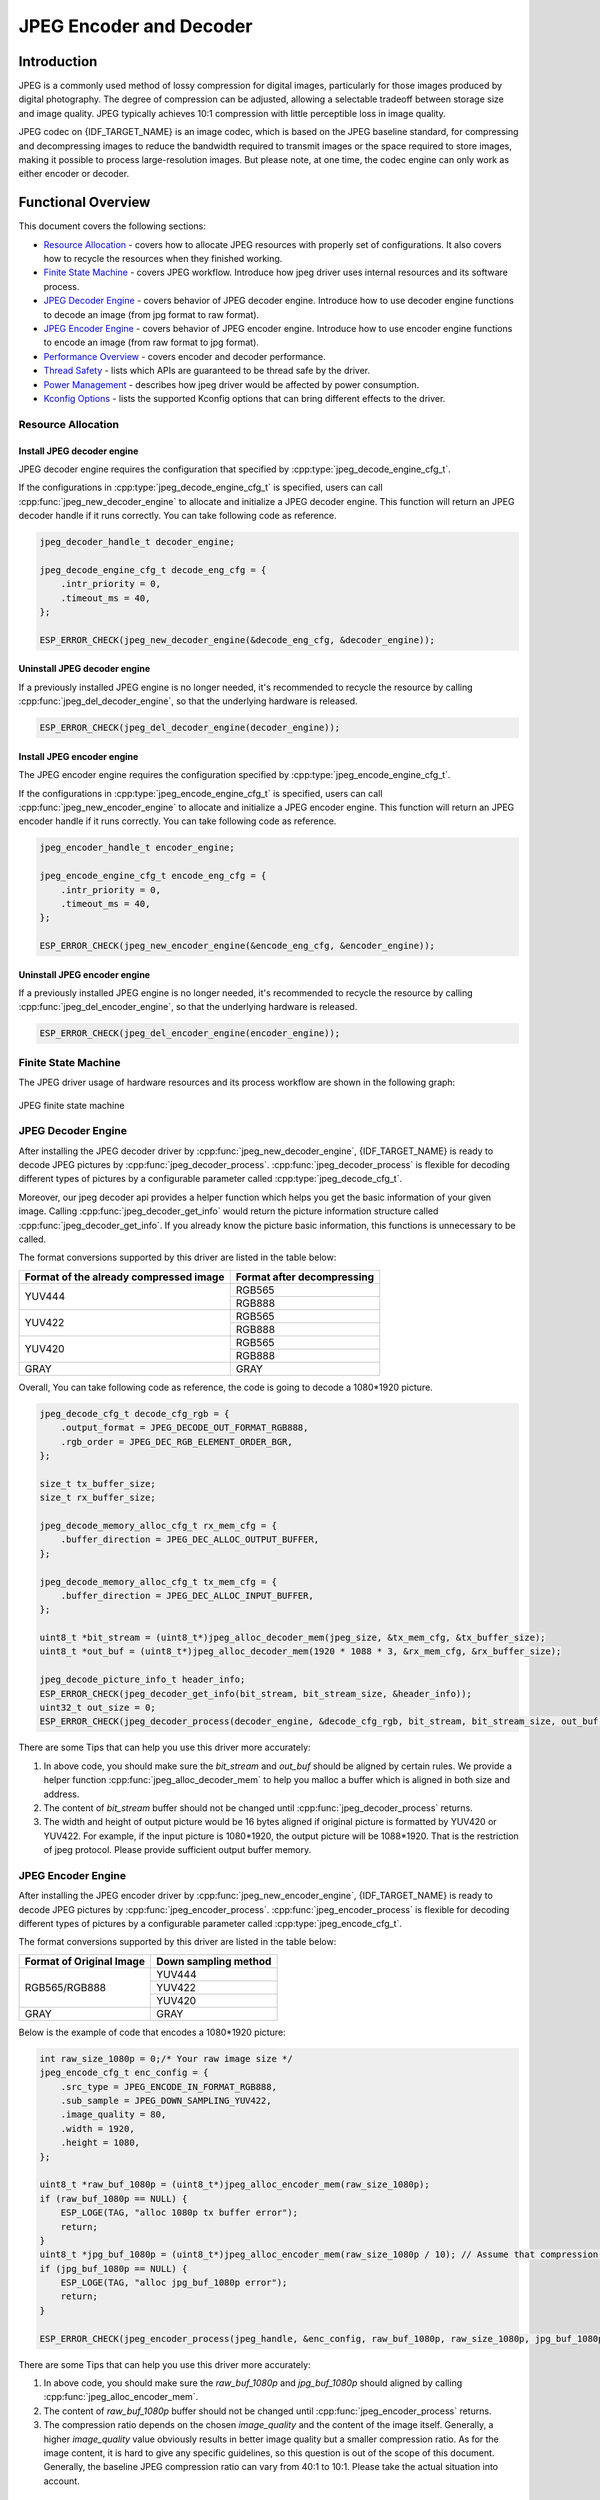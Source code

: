 JPEG Encoder and Decoder
========================

Introduction
------------

JPEG is a commonly used method of lossy compression for digital images, particularly for those images produced by digital photography. The degree of compression can be adjusted, allowing a selectable tradeoff between storage size and image quality. JPEG typically achieves 10:1 compression with little perceptible loss in image quality.

JPEG codec on {IDF_TARGET_NAME} is an image codec, which is based on the JPEG baseline standard, for compressing and decompressing images to reduce the bandwidth required to transmit images or the space required to store images, making it possible to process large-resolution images. But please note, at one time, the codec engine can only work as either encoder or decoder.

Functional Overview
-------------------

This document covers the following sections:

-  `Resource Allocation <#resource-allocation>`__ - covers how to allocate JPEG resources with properly set of configurations. It also covers how to recycle the resources when they finished working.
-  `Finite State Machine <#finite-state-machine>`__ - covers JPEG workflow. Introduce how jpeg driver uses internal resources and its software process.
-  `JPEG Decoder Engine <#jpeg-decoder-engine>`__ - covers behavior of JPEG decoder engine. Introduce how to use decoder engine functions to decode an image (from jpg format to raw format).
-  `JPEG Encoder Engine <#jpeg-encoder-engine>`__ - covers behavior of JPEG encoder engine. Introduce how to use encoder engine functions to encode an image (from raw format to jpg format).
-  `Performance Overview <#performance-overview>`__ - covers encoder and decoder performance.
-  `Thread Safety <#thread-safety>`__ - lists which APIs are guaranteed to be thread safe by the driver.
-  `Power Management <#power-management>`__ - describes how jpeg driver would be affected by power consumption.
-  `Kconfig Options <#kconfig-options>`__ - lists the supported Kconfig options that can bring different effects to the driver.

Resource Allocation
^^^^^^^^^^^^^^^^^^^

Install JPEG decoder engine
~~~~~~~~~~~~~~~~~~~~~~~~~~~

JPEG decoder engine requires the configuration that specified by :cpp:type:`jpeg_decode_engine_cfg_t`.

If the configurations in :cpp:type:`jpeg_decode_engine_cfg_t` is specified, users can call :cpp:func:`jpeg_new_decoder_engine` to allocate and initialize a JPEG decoder engine. This function will return an JPEG decoder handle if it runs correctly. You can take following code as reference.

.. code:: c

    jpeg_decoder_handle_t decoder_engine;

    jpeg_decode_engine_cfg_t decode_eng_cfg = {
        .intr_priority = 0,
        .timeout_ms = 40,
    };

    ESP_ERROR_CHECK(jpeg_new_decoder_engine(&decode_eng_cfg, &decoder_engine));


Uninstall JPEG decoder engine
~~~~~~~~~~~~~~~~~~~~~~~~~~~~~

If a previously installed JPEG engine is no longer needed, it's recommended to recycle the resource by calling :cpp:func:`jpeg_del_decoder_engine`, so that the underlying hardware is released.

.. code:: c

    ESP_ERROR_CHECK(jpeg_del_decoder_engine(decoder_engine));

Install JPEG encoder engine
~~~~~~~~~~~~~~~~~~~~~~~~~~~

The JPEG encoder engine requires the configuration specified by :cpp:type:`jpeg_encode_engine_cfg_t`.

If the configurations in :cpp:type:`jpeg_encode_engine_cfg_t` is specified, users can call :cpp:func:`jpeg_new_encoder_engine` to allocate and initialize a JPEG encoder engine. This function will return an JPEG encoder handle if it runs correctly. You can take following code as reference.

.. code:: c

    jpeg_encoder_handle_t encoder_engine;

    jpeg_encode_engine_cfg_t encode_eng_cfg = {
        .intr_priority = 0,
        .timeout_ms = 40,
    };

    ESP_ERROR_CHECK(jpeg_new_encoder_engine(&encode_eng_cfg, &encoder_engine));

Uninstall JPEG encoder engine
~~~~~~~~~~~~~~~~~~~~~~~~~~~~~

If a previously installed JPEG engine is no longer needed, it's recommended to recycle the resource by calling :cpp:func:`jpeg_del_encoder_engine`, so that the underlying hardware is released.

.. code:: c

    ESP_ERROR_CHECK(jpeg_del_encoder_engine(encoder_engine));

Finite State Machine
^^^^^^^^^^^^^^^^^^^^

The JPEG driver usage of hardware resources and its process workflow are shown in the following graph:

.. figure:: ../../../_static/diagrams/jpeg/jpeg_workflow.png
    :align: center
    :alt: JPEG finite state machine

    JPEG finite state machine

JPEG Decoder Engine
^^^^^^^^^^^^^^^^^^^

After installing the JPEG decoder driver by :cpp:func:`jpeg_new_decoder_engine`, {IDF_TARGET_NAME} is ready to decode JPEG pictures by :cpp:func:`jpeg_decoder_process`. :cpp:func:`jpeg_decoder_process` is flexible for decoding different types of pictures by a configurable parameter called :cpp:type:`jpeg_decode_cfg_t`.

Moreover, our jpeg decoder api provides a helper function which helps you get the basic information of your given image. Calling :cpp:func:`jpeg_decoder_get_info` would return the picture information structure called :cpp:func:`jpeg_decoder_get_info`. If you already know the picture basic information, this functions is unnecessary to be called.

The format conversions supported by this driver are listed in the table below:

+----------------------------------------+-----------------------------------+
| Format of the already compressed image |   Format after decompressing      |
+========================================+===================================+
|                                        |               RGB565              |
|             YUV444                     +-----------------------------------+
|                                        |               RGB888              |
+----------------------------------------+-----------------------------------+
|                                        |               RGB565              |
|             YUV422                     +-----------------------------------+
|                                        |               RGB888              |
+----------------------------------------+-----------------------------------+
|                                        |               RGB565              |
|             YUV420                     +-----------------------------------+
|                                        |               RGB888              |
+----------------------------------------+-----------------------------------+
|              GRAY                      |                GRAY               |
+----------------------------------------+-----------------------------------+

Overall, You can take following code as reference, the code is going to decode a 1080*1920 picture.

.. code:: c

    jpeg_decode_cfg_t decode_cfg_rgb = {
        .output_format = JPEG_DECODE_OUT_FORMAT_RGB888,
        .rgb_order = JPEG_DEC_RGB_ELEMENT_ORDER_BGR,
    };

    size_t tx_buffer_size;
    size_t rx_buffer_size;

    jpeg_decode_memory_alloc_cfg_t rx_mem_cfg = {
        .buffer_direction = JPEG_DEC_ALLOC_OUTPUT_BUFFER,
    };

    jpeg_decode_memory_alloc_cfg_t tx_mem_cfg = {
        .buffer_direction = JPEG_DEC_ALLOC_INPUT_BUFFER,
    };

    uint8_t *bit_stream = (uint8_t*)jpeg_alloc_decoder_mem(jpeg_size, &tx_mem_cfg, &tx_buffer_size);
    uint8_t *out_buf = (uint8_t*)jpeg_alloc_decoder_mem(1920 * 1088 * 3, &rx_mem_cfg, &rx_buffer_size);

    jpeg_decode_picture_info_t header_info;
    ESP_ERROR_CHECK(jpeg_decoder_get_info(bit_stream, bit_stream_size, &header_info));
    uint32_t out_size = 0;
    ESP_ERROR_CHECK(jpeg_decoder_process(decoder_engine, &decode_cfg_rgb, bit_stream, bit_stream_size, out_buf, &out_size));


There are some Tips that can help you use this driver more accurately:

1. In above code, you should make sure the `bit_stream` and `out_buf` should be aligned by certain rules. We provide a helper function :cpp:func:`jpeg_alloc_decoder_mem` to help you malloc a buffer which is aligned in both size and address.

2. The content of `bit_stream` buffer should not be changed until :cpp:func:`jpeg_decoder_process` returns.

3. The width and height of output picture would be 16 bytes aligned if original picture is formatted by YUV420 or YUV422. For example, if the input picture is 1080*1920, the output picture will be 1088*1920. That is the restriction of jpeg protocol. Please provide sufficient output buffer memory.

JPEG Encoder Engine
^^^^^^^^^^^^^^^^^^^

After installing the JPEG encoder driver by :cpp:func:`jpeg_new_encoder_engine`, {IDF_TARGET_NAME} is ready to decode JPEG pictures by :cpp:func:`jpeg_encoder_process`. :cpp:func:`jpeg_encoder_process` is flexible for decoding different types of pictures by a configurable parameter called :cpp:type:`jpeg_encode_cfg_t`.

The format conversions supported by this driver are listed in the table below:

+--------------------------+--------------------------------------+
| Format of Original Image | Down sampling method                 |
+==========================+======================================+
|                          |               YUV444                 |
|                          +--------------------------------------+
|       RGB565/RGB888      |               YUV422                 |
|                          +--------------------------------------+
|                          |               YUV420                 |
+--------------------------+--------------------------------------+
|        GRAY              |                GRAY                  |
+--------------------------+--------------------------------------+


Below is the example of code that encodes a 1080*1920 picture:

.. code:: c

    int raw_size_1080p = 0;/* Your raw image size */
    jpeg_encode_cfg_t enc_config = {
        .src_type = JPEG_ENCODE_IN_FORMAT_RGB888,
        .sub_sample = JPEG_DOWN_SAMPLING_YUV422,
        .image_quality = 80,
        .width = 1920,
        .height = 1080,
    };

    uint8_t *raw_buf_1080p = (uint8_t*)jpeg_alloc_encoder_mem(raw_size_1080p);
    if (raw_buf_1080p == NULL) {
        ESP_LOGE(TAG, "alloc 1080p tx buffer error");
        return;
    }
    uint8_t *jpg_buf_1080p = (uint8_t*)jpeg_alloc_encoder_mem(raw_size_1080p / 10); // Assume that compression ratio of 10 to 1
    if (jpg_buf_1080p == NULL) {
        ESP_LOGE(TAG, "alloc jpg_buf_1080p error");
        return;
    }

    ESP_ERROR_CHECK(jpeg_encoder_process(jpeg_handle, &enc_config, raw_buf_1080p, raw_size_1080p, jpg_buf_1080p, &jpg_size_1080p););

There are some Tips that can help you use this driver more accurately:

1. In above code, you should make sure the `raw_buf_1080p` and `jpg_buf_1080p` should aligned by calling :cpp:func:`jpeg_alloc_encoder_mem`.

2. The content of `raw_buf_1080p` buffer should not be changed until :cpp:func:`jpeg_encoder_process` returns.

3. The compression ratio depends on the chosen `image_quality` and the content of the image itself. Generally, a higher `image_quality` value obviously results in better image quality but a smaller compression ratio. As for the image content, it is hard to give any specific guidelines, so this question is out of the scope of this document. Generally, the baseline JPEG compression ratio can vary from 40:1 to 10:1. Please take the actual situation into account.

Performance Overview
^^^^^^^^^^^^^^^^^^^^

This section provides some measurements of the decoder and encoder performance. The data presented in the tables below gives the average values of decoding or encoding a randomly chosen picture fragments for 50 times. All tests were performed at a CPU frequency of 360MHz and a SPIRAM clock frequency of 200MHz. Only JPEG related code is run in this test, no other modules are involved (e.g. USB Camera, etc.).

Both decoder and encoder are not cause too much CPU involvement. Only header parse causes CPU source. Calculations related to JPEG compression, such as DCT, quantization, huffman encoding/decoding, etc., are done entirely in hardware.

JPEG decoder performance
~~~~~~~~~~~~~~~~~~~~~~~~

+----------------+-------------------------------------------------------------------------------------+------------------+
|   JPEG Size    |                                 Pixel Format                                        |                  |
+--------+-------+--------------------------------------------+----------------------------------------+ Performance(fps) +
| Height | Width | in(Format of the already compressed image) | out(Format after decompressing)        |                  |
+--------+-------+--------------------------------------------+----------------------------------------+------------------+
|  1080  | 1920  |                YUV422                      |            RGB888/RGB565               |   48             |
+--------+-------+--------------------------------------------+----------------------------------------+------------------+
|  720   | 1280  |                YUV422                      |            RGB888/RGB565               |   109            |
+--------+-------+--------------------------------------------+----------------------------------------+------------------+
|  480   | 800   |                YUV422                      |            RGB888/RGB565               |   253            |
+--------+-------+--------------------------------------------+----------------------------------------+------------------+
|  480   | 640   |                YUV422                      |            RGB888/RGB565               |   307            |
+--------+-------+--------------------------------------------+----------------------------------------+------------------+
|  480   | 320   |                YUV422                      |            RGB888/RGB565               |   571            |
+--------+-------+--------------------------------------------+----------------------------------------+------------------+
|  720   | 1280  |                 GRAY                       |               GRAY                     |   161            |
+--------+-------+--------------------------------------------+----------------------------------------+------------------+

JPEG encoder performance
~~~~~~~~~~~~~~~~~~~~~~~~

+----------------+-------------------------------------------------------------------------------------+------------------+
|   JPEG Size    |                                 Pixel Format                                        |                  |
+--------+-------+-----------------------------------------+-------------------------------------------+ Performance(fps) +
| Height | Width |      in(Format of Original Image)       | out(Down sampling method)                 |                  |
+--------+-------+-----------------------------------------+-------------------------------------------+------------------+
|  1080  | 1920  |                RGB888                   |            YUV422                         |   26             |
+--------+-------+-----------------------------------------+-------------------------------------------+------------------+
|  1080  | 1920  |                RGB565                   |            YUV422                         |   36             |
+--------+-------+-----------------------------------------+-------------------------------------------+------------------+
|  1080  | 1920  |                RGB565                   |            YUV420                         |   40             |
+--------+-------+-----------------------------------------+-------------------------------------------+------------------+
|  1080  | 1920  |                RGB565                   |            YUV444                         |   24             |
+--------+-------+-----------------------------------------+-------------------------------------------+------------------+
|  1080  | 1920  |                RGB888                   |            YUV422                         |   26             |
+--------+-------+-----------------------------------------+-------------------------------------------+------------------+
|  720   | 1280  |                RGB565                   |            YUV420                         |   88             |
+--------+-------+-----------------------------------------+-------------------------------------------+------------------+
|  720   | 1280  |                RGB565                   |            YUV444                         |   55             |
+--------+-------+-----------------------------------------+-------------------------------------------+------------------+
|  720   | 1280  |                RGB565                   |            YUV422                         |   81             |
+--------+-------+-----------------------------------------+-------------------------------------------+------------------+
|  480   | 800   |                RGB888                   |            YUV420                         |   142            |
+--------+-------+-----------------------------------------+-------------------------------------------+------------------+
|  480   | 640   |                RGB888                   |            YUV420                         |   174            |
+--------+-------+-----------------------------------------+-------------------------------------------+------------------+
|  480   | 320   |                RGB888                   |            YUV420                         |   315            |
+--------+-------+-----------------------------------------+-------------------------------------------+------------------+
|  720   | 1280  |                 GRAY                    |             GRAY                          |   163            |
+--------+-------+-----------------------------------------+-------------------------------------------+------------------+


Thread Safety
^^^^^^^^^^^^^

The factory function :cpp:func:`jpeg_new_decoder_engine`, :cpp:func:`jpeg_decoder_get_info`, :cpp:func:`jpeg_decoder_process`, and :cpp:func:`jpeg_del_decoder_engine` are guaranteed to be thread safe by the driver, which means, user can call them from different RTOS tasks without protection by extra locks.

Power Management
^^^^^^^^^^^^^^^^

When power management is enabled (i.e., :ref:`CONFIG_PM_ENABLE` is set), the system needs to adjust or stop the source clock of JPEG to enter Light-sleep, thus potentially changing the JPEG decoder or encoder process. This might lead to unexpected behavior in hardware calculation. To prevent such issues, entering light sleep is disabled for the time when JPEG encoder or decoder is working.

Whenever the user is decoding or encoding via JPEG (i.e., calling :cpp:func:`jpeg_encoder_process` or :cpp:func:`jpeg_decoder_process`), the driver guarantees that the power management lock is acquired by setting it to :cpp:enumerator:`esp_pm_lock_type_t::ESP_PM_NO_LIGHT_SLEEP`. Once the encoding or decoding is finished, the driver releases the lock and the system can enter light sleep.

Kconfig Options
^^^^^^^^^^^^^^^

- :ref:`CONFIG_JPEG_ENABLE_DEBUG_LOG` is used to enable the debug log at the cost of increased firmware binary size.

Maintainers' Notes
------------------

The JPEG driver usage of hardware resources and its process workflow are shown in the following graph:

.. figure:: ../../../_static/diagrams/jpeg/jpeg_drv_file_structure.png
    :align: center
    :alt: JPEG driver files structure

    JPEG driver file structure

Application Examples
--------------------

* JPEG decoder application example: :example:`peripherals/jpeg/jpeg_decode`.
* JPEG encoder application example: :example:`peripherals/jpeg/jpeg_encode`.

API Reference
-------------

.. only:: SOC_JPEG_DECODE_SUPPORTED

    .. include-build-file:: inc/jpeg_decode.inc

.. only:: SOC_JPEG_ENCODE_SUPPORTED

    .. include-build-file:: inc/jpeg_encode.inc

.. include-build-file:: inc/components/esp_driver_jpeg/include/driver/jpeg_types.inc
.. include-build-file:: inc/components/hal/include/hal/jpeg_types.inc
